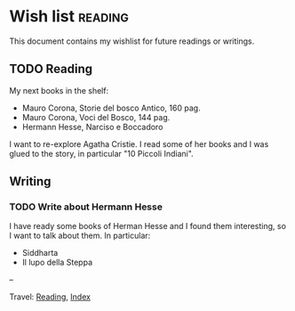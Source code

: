 #+startup: content indent

* Wish list :reading:

This document contains my wishlist for future readings or writings.

#+INDEX: Giovanni's Diary!Reading!Wishlist
** TODO Reading
My next books in the shelf:

- Mauro Corona, Storie del bosco Antico, 160 pag.
- Mauro Corona, Voci del Bosco, 144 pag.
- Hermann Hesse, Narciso e Boccadoro

I want to re-explore Agatha Cristie. I read some of her books and
I was glued to the story, in particular "10 Piccoli Indiani".

** Writing

*** TODO Write about Hermann Hesse

I have ready some books of Herman Hesse and I found them
interesting, so I want to talk about them. In particular:
- Siddharta
- Il lupo della Steppa

--

Travel: [[file:reading.org][Reading]], [[file:../theindex.org][Index]]
